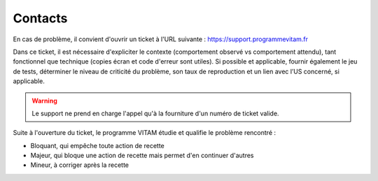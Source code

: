 Contacts
========

En cas de problème, il convient d'ouvrir un ticket à l'URL suivante : `<https://support.programmevitam.fr>`_

Dans ce ticket, il est nécessaire d'expliciter le contexte (comportement observé vs comportement attendu), tant fonctionnel que technique (copies écran et code d'erreur sont utiles). Si possible et applicable, fournir également le jeu de tests, déterminer le niveau de criticité du problème, son taux de reproduction et un lien avec l’US concerné, si applicable.

.. warning:: Le support ne prend en charge l'appel qu'à la fourniture d'un numéro de ticket valide.

Suite à l'ouverture du ticket, le programme VITAM étudie et qualifie le problème rencontré :

* Bloquant, qui empêche toute action de recette
* Majeur, qui bloque une action de recette mais permet d'en continuer d'autres
* Mineur, à corriger après la recette
